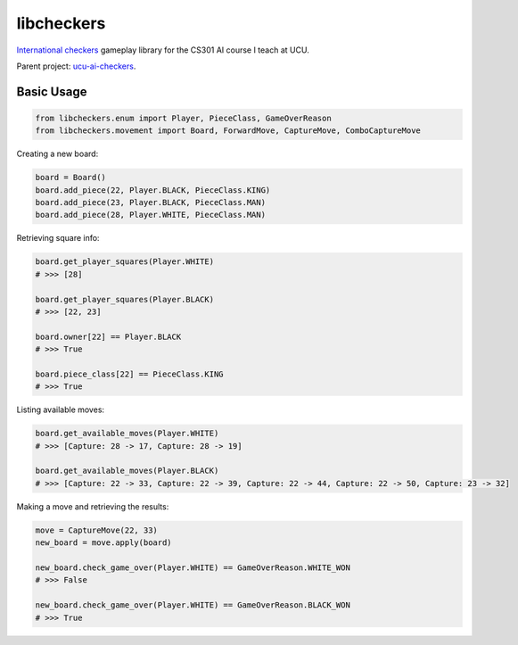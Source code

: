 libcheckers
-----------

`International checkers <https://en.wikipedia.org/wiki/International_draughts>`_ gameplay library for the CS301 AI course I teach at UCU.

Parent project: `ucu-ai-checkers <https://github.com/YuriyGuts/ucu-ai-checkers>`_.

Basic Usage
===========

.. code-block:: python

    from libcheckers.enum import Player, PieceClass, GameOverReason
    from libcheckers.movement import Board, ForwardMove, CaptureMove, ComboCaptureMove


Creating a new board:

.. code-block:: python

    board = Board()
    board.add_piece(22, Player.BLACK, PieceClass.KING)
    board.add_piece(23, Player.BLACK, PieceClass.MAN)
    board.add_piece(28, Player.WHITE, PieceClass.MAN)


Retrieving square info:

.. code-block:: python

    board.get_player_squares(Player.WHITE)
    # >>> [28]
    
    board.get_player_squares(Player.BLACK)
    # >>> [22, 23]
    
    board.owner[22] == Player.BLACK
    # >>> True
    
    board.piece_class[22] == PieceClass.KING
    # >>> True


Listing available moves:

.. code-block:: python

    board.get_available_moves(Player.WHITE)
    # >>> [Capture: 28 -> 17, Capture: 28 -> 19]

    board.get_available_moves(Player.BLACK)
    # >>> [Capture: 22 -> 33, Capture: 22 -> 39, Capture: 22 -> 44, Capture: 22 -> 50, Capture: 23 -> 32]


Making a move and retrieving the results:

.. code-block:: python

    move = CaptureMove(22, 33)
    new_board = move.apply(board)
    
    new_board.check_game_over(Player.WHITE) == GameOverReason.WHITE_WON
    # >>> False
    
    new_board.check_game_over(Player.WHITE) == GameOverReason.BLACK_WON
    # >>> True
